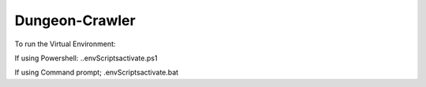 Dungeon-Crawler
===============

To run the Virtual Environment:

If using Powershell: .\.env\Scripts\activate.ps1

If using Command prompt; .env\Scripts\activate.bat
